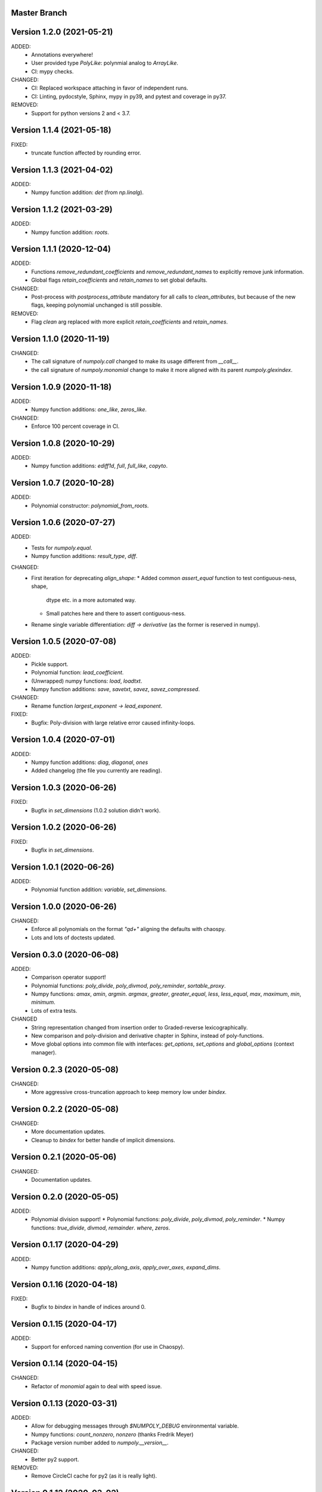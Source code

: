 Master Branch
=============

Version 1.2.0 (2021-05-21)
==========================

ADDED:
  * Annotations everywhere!
  * User provided type `PolyLike`: polynmial analog to `ArrayLike`.
  * CI: mypy checks.

CHANGED:
  * CI: Replaced workspace attaching in favor of independent runs.
  * CI: Linting, pydocstyle, Sphinx, mypy in py39, and pytest and coverage in py37.

REMOVED:
  * Support for python versions 2 and < 3.7.

Version 1.1.4 (2021-05-18)
==========================

FIXED:
  * truncate function affected by rounding error.

Version 1.1.3 (2021-04-02)
==========================

ADDED:
  * Numpy function addition: `det` (from `np.linalg`).

Version 1.1.2 (2021-03-29)
==========================

ADDED:
  * Numpy function addition: `roots`.

Version 1.1.1 (2020-12-04)
==========================

ADDED:
  * Functions `remove_redundant_coefficients` and
    `remove_redundant_names` to explicitly remove junk information.
  * Global flags `retain_coefficients` and `retain_names` to set global
    defaults.

CHANGED:
  * Post-process with `postprocess_attribute` mandatory for all calls to
    `clean_attributes`, but because of the new flags, keeping polynomial
    unchanged is still possible.

REMOVED:
  * Flag `clean` arg replaced with more explicit `retain_coefficients` and
    `retain_names`.

Version 1.1.0 (2020-11-19)
==========================

CHANGED:
  * The call signature of `numpoly.call` changed to make its usage different
    from `__call__`.
  * the call signature of `numpoly.monomial` change to make it more aligned
    with its parent `numpoly.glexindex`.

Version 1.0.9 (2020-11-18)
==========================

ADDED:
  * Numpy function additions: `one_like`, `zeros_like`.

CHANGED:
  * Enforce 100 percent coverage in CI.

Version 1.0.8 (2020-10-29)
==========================

ADDED:
  * Numpy function additions: `ediff1d`, `full`, `full_like`, `copyto`.

Version 1.0.7 (2020-10-28)
==========================

ADDED:
  * Polynomial constructor: `polynomial_from_roots`.

Version 1.0.6 (2020-07-27)
==========================

ADDED:
  * Tests for `numpoly.equal`.
  * Numpy function additions: `result_type`, `diff`.

CHANGED:
  * First iteration for deprecating `align_shape`:
    * Added common `assert_equal` function to test contiguous-ness, shape,
      dtype etc. in a more automated way.
    * Small patches here and there to assert contiguous-ness.
  * Rename single variable differentiation:
    `diff -> derivative` (as the former is reserved in numpy).

Version 1.0.5 (2020-07-08)
==========================

ADDED:
  * Pickle support.
  * Polynomial function: `lead_coefficient`.
  * (Unwrapped) numpy functions: `load`, `loadtxt`.
  * Numpy function additions: `save`, `savetxt`, `savez`, `savez_compressed`.

CHANGED:
  * Rename function `largest_exponent -> lead_exponent`.

FIXED:
  * Bugfix: Poly-division with large relative error caused infinity-loops.

Version 1.0.4 (2020-07-01)
==========================

ADDED:
  * Numpy function additions: `diag`, `diagonal`, `ones`
  * Added changelog (the file you currently are reading).

Version 1.0.3 (2020-06-26)
==========================

FIXED:
  * Bugfix in `set_dimensions` (1.0.2 solution didn't work).

Version 1.0.2 (2020-06-26)
==========================

FIXED:
  * Bugfix in `set_dimensions`.

Version 1.0.1 (2020-06-26)
==========================

ADDED:
  * Polynomial function addition: `variable`, `set_dimensions`.

Version 1.0.0 (2020-06-26)
==========================

CHANGED:
  * Enforce all polynomials on the format `"q\d+"` aligning the defaults with
    chaospy.
  * Lots and lots of doctests updated.

Version 0.3.0 (2020-06-08)
==========================

ADDED:
  * Comparison operator support!
  * Polynomial functions:
    `poly_divide`, `poly_divmod`, `poly_reminder`, `sortable_proxy`.
  * Numpy functions:
    `amax`, `amin`, `argmin`. `argmax`, `greater`, `greater_equal`,
    `less`, `less_equal`, `max`, `maximum`, `min`, `minimum`.
  * Lots of extra tests.

CHANGED
  * String representation changed from insertion order to Graded-reverse
    lexicographically.
  * New comparison and poly-division and derivative chapter in Sphinx, instead
    of poly-functions.
  * Move global options into common file with interfaces:
    `get_options`, `set_options` and `global_options` (context manager).

Version 0.2.3 (2020-05-08)
==========================

CHANGED:
  * More aggressive cross-truncation approach to keep memory low under
    `bindex`.

Version 0.2.2 (2020-05-08)
==========================

CHANGED:
  * More documentation updates.
  * Cleanup to `bindex` for better handle of implicit dimensions.

Version 0.2.1 (2020-05-06)
==========================

CHANGED:
  * Documentation updates.

Version 0.2.0 (2020-05-05)
==========================

ADDED:
  * Polynomial division support!
    * Polynomial functions: `poly_divide`, `poly_divmod`, `poly_reminder`.
    * Numpy functions:
    `true_divide`, `divmod`, `remainder`. `where`, `zeros`.

Version 0.1.17 (2020-04-29)
===========================

ADDED:
  * Numpy function additions:
    `apply_along_axis`, `apply_over_axes`, `expand_dims`.

Version 0.1.16 (2020-04-18)
===========================

FIXED:
  * Bugfix to `bindex` in handle of indices around 0.

Version 0.1.15 (2020-04-17)
===========================

ADDED:
  * Support for enforced naming convention (for use in Chaospy).

Version 0.1.14 (2020-04-15)
===========================

CHANGED:
  * Refactor of `monomial` again to deal with speed issue.

Version 0.1.13 (2020-03-31)
===========================

ADDED:
  * Allow for debugging messages through `$NUMPOLY_DEBUG` environmental
    variable.
  * Numpy functions: `count_nonzero`, `nonzero` (thanks Fredrik Meyer)
  * Package version number added to `numpoly.__version__`.

CHANGED:
  * Better py2 support.

REMOVED:
  * Remove CircleCI cache for py2 (as it is really light).

Version 0.1.12 (2020-03-02)
===========================

FIXED:
  * Bugfix for edge case in `prod`.

Version 0.1.11 (2020-02-26)
===========================

ADDED:
  * Support for the "empty set" polynomial: `polynomial([])`.

Version 0.1.10 (2020-02-26)
===========================

CHANGED:
  * Refactor `monomial`, cleaning it out and catching some subtle bugs.

Version 0.1.9 (2020-02-26)
==========================

CHANGED:
  * Documentation cleanup.

FIXED:
  * Small bugfix in `monomial` in how it implicitly handles multiple
    dimensions.

Version 0.1.8 (2020-02-24)
==========================

ADDED:
  * Numpy function additions: `matmul`.

Version 0.1.7 (2020-02-11)
==========================

ADDED:
  * Numpy function additions: `broadcast_arrays`.

Version 0.1.6 (2020-01-10)
==========================

FIXED:
  * Small bugfix in experimental code.

Version 0.1.5 (2020-01-10)
==========================

ADDED:
  * Numpy functions: `array_split`, `dsplit`, `hsplit`, `split`, `vsplit`.

CHANGED:
  * Documentation update.

FIXED:
  * Move key index offset from 48 (the visually appealing 0, 1, 2, ...)
    to 59 (skipping the problematic 58 ':').

Version 0.1.4 (2019-12-01)
==========================

FIXED:
  * Numpy function: `tile` (sourced not added in 0.1.3).

Version 0.1.3 (2019-12-01)
==========================

ADDED:
  * More documentation.
  * Numpy functions: `transpose`, `tile`.

CHANGED:
  * Rename function arg `{indeterminants -> names}` (all over the place).

Version 0.1.2 (2019-11-26)
==========================

ADDED:
  * CI tests for the  root readme.
  * New Numpoly logo.
  * Introduction chapter added to Sphinx.
  * Numpy functions: `choose`, `reshape`.

CHANGED:
  * Collection of global constant moved into common dictionary.

Version 0.1.1 (2019-11-21)
==========================

CHANGED:
  * Small documentation update.

Version 0.1.0 (2019-11-17)
==========================

ADDED:
  * Support for alpha, beta, rc, dev, post releases.
  * Validate tags against install version.
  * Polynomial function: `decompose`.

Version 0.0.17 (2019-10-20)
===========================

CHANGED:
  * Change string representation to display polynomial
    by insertion order (affecting a lot of examples).

Version 0.0.16 (2019-10-01)
===========================

ADDED:
  * Global constants added for manipulating string representation.

CHANGED:
  * `monomial`: reorder args such that `indeterminants` argument is at the end.

Version 0.0.15 (2019-09-27)
===========================

ADDED:
  * Include Sphinx docs in CircleCI testing.
  * Add Construct chapter to Sphinx.
  * Numpy function additions: `repeat`.

CHANGED:
  * Rename `toarray -> tonumpy`, `as_ndarray -> values` (function -> property).

Version 0.0.14 (2019-09-27)
===========================

ADDED:
  * Documentation update:
    * Introduction to `ndpoly` baseclass added.
    * Polynomial function collection.
    * Enforce complete function list through `sphinx_automodapi`.
    * Read-the-docs deployment configuration.
  * `ndpoly` method: `as_ndarray`.
  * Numpy function: `stack`.

CHANGED:
  * Remove functions mappings between exponents and keys in favor of in-line
    solution.

FIXED:
  * Bugfixes and code cleanups for `concatenate`, `*stack` and multiplications.

Version 0.0.13 (2019-09-25)
===========================

ADDED:
  * First iteration Sphinx docs.
  * Increased testing coverage.
  * Numpy function additions: `atleast_1d`, `atleast_2d`, `atleast_3d`,
    `ceil`, `floor`, `dstack`, `hstack`, `vstack`.

CHANGED:
  * CircleCI cleanup: limited py27 and full py37 testing only.

Version 0.0.12 (2019-09-13)
===========================

ADDED:
  * Add align_dtype to alignment process.

CHANGED:
  * Recast dtype support in `ndpoly.__call__` when input is other format than
    internal one.

Version 0.0.11 (2019-09-12)
===========================

ADDED:
  * Numpy functions: `prod`, `moveaxis`.

CHANGED:
  * Move testing dispatching to `conftest.py`.
  * Testing polish.

Version 0.0.10 (2019-09-12)
===========================

ADDED:
  * Testing of alignment.
  * Numpy function additions: `allclose`, `isclose`, `isfinite`, `mean`.

CHANGED:
  * Split testing suite into py2 and py3
    (as py3 supports full dispatching, and py2 does not).

FIXED:
  * Variable name typo fixes.

Version 0.0.9 (2019-09-12)
==========================

ADDED:
  * Linting to CircleCI checks.
  * `simple_dispatch` function to unify the backend for the most simplest
    numpy functions.
  * Support for numpy reduce and accumulate mappings.
  * `ndpoly` methods: `from_attributes`,
    `round` (likely needed because of numpy bug).
  * Numpy functions: `logical_and`, `rind`, `square`.

CHANGED:
  * Some code clean-up of alignment.
  * Refactor constructions functions.
  * Renamings: `ndpoly.{_exponents -> keys}`,
    `ndpoly.{_indeterminants -> names}`,
    `numpy.{clean_polynomial_attributes -> clean_attributes}`

Version 0.0.8 (2019-09-11)
==========================

ADDED:
  * Polynomial functions: `aspolynomial`.
  * Numpy functions: `around`, `common_type`, `inner`, `logical_or`.

CHANGED:
  * Functions for mapping between `Tuple[int, ...]` and `str` for dealing with
    exponents, instead of using exposed maps.
  * Split array functions into one-file-per-function.

Version 0.0.7 (2019-09-08)
==========================

ADDED:
  * README with example usage, pypi-version badge, Q&A.
  * `ndpoly` methods: `isconstant`, `toarray`.

Version 0.0.6 (2019-08-28)
==========================

ADDED:
  * Rudimentary alignment of shape, indeterminants and exponents.
  * Numpoly baseclass `ndpoly` with basic call functionality and interface
    for dealing with numpy interoperability.
  * Numpy functions: `absolute`, `add`, `any`, `all`, `array_repr`,
    `array_str`, `concatenate`, `cumsum`, `divide`, `equal`, `floor_divide`,
    `multiply`, `negative`, `not_equal`, `outer`, `positive`, `power`,
    `subtract`, `sum`.
  * Polynomial functions: `diff`, `gradient`, `hessian`, `to_array`,
    `to_sympy`, `to_string`, `monomial`, `symbols`.

